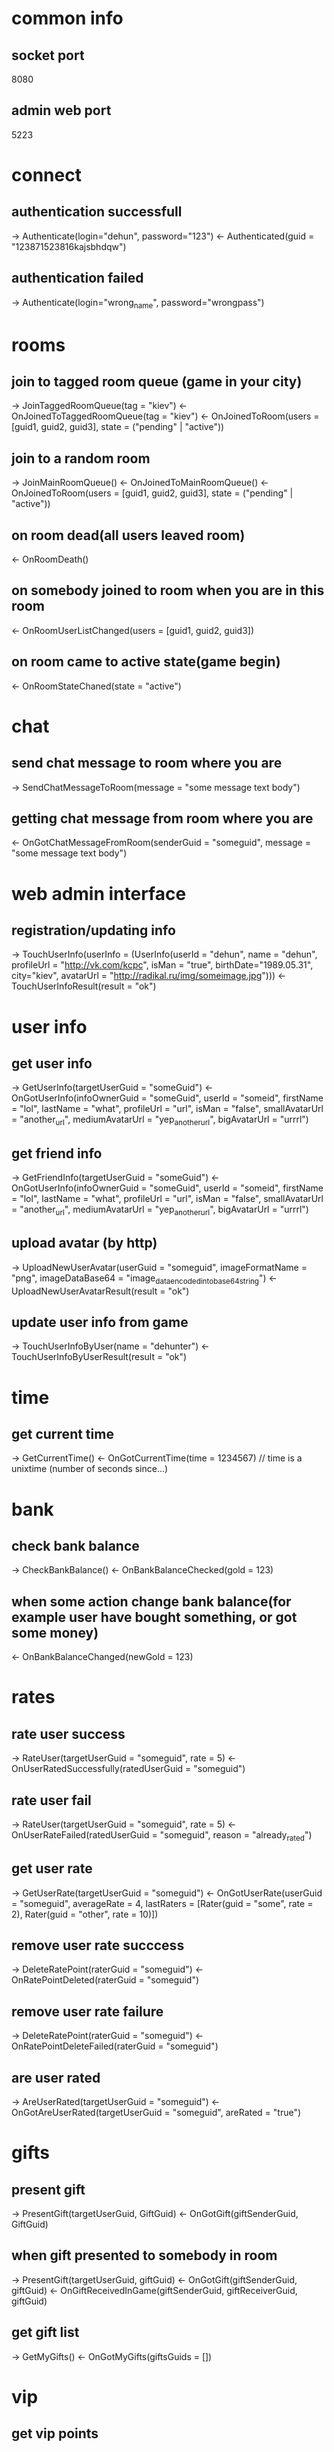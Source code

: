 * common info
** socket port
   8080
** admin web port
   5223
* connect
** authentication successfull
   -> Authenticate(login="dehun", password="123")
   <- Authenticated(guid = "123871523816kajsbhdqw")
** authentication failed
   -> Authenticate(login="wrong_name", password="wrongpass")
* rooms
** join to tagged room queue (game in your city)
   -> JoinTaggedRoomQueue(tag = "kiev")
   <- OnJoinedToTaggedRoomQueue(tag = "kiev")
   <- OnJoinedToRoom(users = [guid1, guid2, guid3], state = ("pending" | "active"))
** join to a random room
   -> JoinMainRoomQueue()
   <- OnJoinedToMainRoomQueue()
   <- OnJoinedToRoom(users = [guid1, guid2, guid3], state = ("pending" | "active"))
** on room dead(all users leaved room)
   <- OnRoomDeath()
** on somebody joined to room when you are in this room
   <- OnRoomUserListChanged(users = [guid1, guid2, guid3])
** on room came to active state(game begin)
   <- OnRoomStateChaned(state = "active")
* chat
** send chat message to room where you are 
   -> SendChatMessageToRoom(message = "some message text body")
** getting chat message from room where you are
   <- OnGotChatMessageFromRoom(senderGuid = "someguid", message = "some message text body")
* web admin interface
** registration/updating info
   -> TouchUserInfo(userInfo = (UserInfo(userId = "dehun", name = "dehun", profileUrl = "http://vk.com/kcpc", isMan = "true", 
   birthDate="1989.05.31", city="kiev",  avatarUrl = "http://radikal.ru/img/someimage.jpg")))
   <- TouchUserInfoResult(result = "ok")
* user info
** get user info
   -> GetUserInfo(targetUserGuid = "someGuid")
   <- OnGotUserInfo(infoOwnerGuid = "someGuid", userId = "someid", firstName = "lol", lastName = "what", profileUrl = "url", isMan = "false",
   smallAvatarUrl = "another_url", mediumAvatarUrl = "yep_another_url", bigAvatarUrl = "urrrl")
** get friend info
   -> GetFriendInfo(targetUserGuid = "someGuid")
   <- OnGotUserInfo(infoOwnerGuid = "someGuid", userId = "someid", firstName = "lol", lastName = "what", profileUrl = "url", isMan = "false",
   smallAvatarUrl = "another_url", mediumAvatarUrl = "yep_another_url", bigAvatarUrl = "urrrl")
** upload avatar (by http) 
   -> UploadNewUserAvatar(userGuid = "someguid", imageFormatName = "png", imageDataBase64 = "image_data_encoded_into_base64_string")
   <- UploadNewUserAvatarResult(result = "ok")
** update user info from game
   -> TouchUserInfoByUser(name = "dehunter")
   <- TouchUserInfoByUserResult(result = "ok")
* time
** get current time
   -> GetCurrentTime()
   <- OnGotCurrentTime(time = 1234567) // time is a unixtime (number of seconds since...)

* bank
** check bank balance
   -> CheckBankBalance()
   <- OnBankBalanceChecked(gold = 123)
** when some action change bank balance(for example user have bought something, or got some money)
   <- OnBankBalanceChanged(newGold = 123)
* rates
** rate user success
   -> RateUser(targetUserGuid = "someguid", rate = 5)
   <- OnUserRatedSuccessfully(ratedUserGuid = "someguid")
** rate user fail
   -> RateUser(targetUserGuid = "someguid", rate = 5)
   <- OnUserRateFailed(ratedUserGuid = "someguid", reason = "already_rated") 
** get user rate
   -> GetUserRate(targetUserGuid = "someguid")
   <- OnGotUserRate(userGuid = "someguid", averageRate = 4, lastRaters = [Rater(guid = "some", rate = 2), Rater(guid = "other", rate = 10)])
** remove user rate succcess
   -> DeleteRatePoint(raterGuid = "someguid")
   <- OnRatePointDeleted(raterGuid = "someguid")
** remove user rate failure
   -> DeleteRatePoint(raterGuid = "someguid")
   <- OnRatePointDeleteFailed(raterGuid = "someguid")
** are user rated
   -> AreUserRated(targetUserGuid = "someguid")
   <- OnGotAreUserRated(targetUserGuid = "someguid", areRated = "true")
* gifts
** present gift
   -> PresentGift(targetUserGuid, GiftGuid)
   <- OnGotGift(giftSenderGuid, GiftGuid)
** when gift presented to somebody in room
   -> PresentGift(targetUserGuid, giftGuid)
   <- OnGotGift(giftSenderGuid, giftGuid)
   <- OnGiftReceivedInGame(giftSenderGuid, giftReceiverGuid, giftGuid)
** get gift list
   -> GetMyGifts()
   <- OnGotMyGifts(giftsGuids = [])
* vip
** get vip points
   -> GetVipPoints(targetUserGuid = "someguid")
   <- OnGotVipPoints(ownerUserGuid = "someguid", points = 100500)
* sympathy
** get user symphaties
   -> GetUserSympathies(targetUserGuid = "someguid")
   <- OnGotUserSympathies(ownerUserGuid = "someguid", sympathies = [Sympathy(kisserGuid = "one", kisses = 10), Sympathy(kisserGuid = "two", kisses = 20)])
* decore
** buy new decore
   -> BuyDecore(decoreGuid = "someguid")
** get decore
   -> GetDecorationFor(targetUserGuid = "someguid")
   <- OnGotDecorations(ownerUserGuid = "someguid", decorations = ["oneguid", "twoguid"])
* mail
** send mail
   -> SendMail(receiverGuid = "someguid", subject = "", body = "")
**  on got message in game
    <- OnGotNewMail(senderGuid = "anotherguid", subject="lolwhat", body="wazzap")
** check mailbox
   -> CheckMailbox()
   <- OnGotMailbox(mails = [IncomingMail(mailGuid = "somemailguid", senderGuid = "", subject = "zxap", body = "wa", isRead = "false")])
** mark message as read
   -> MarkMailAsRead(targetMailGuid = "somemailguid")
   <- OnMessageMarkedAsRead(markedMailGuid = "somemailguid")
* followers
** buy following
   -> BuyFollowing(targetUserGuid = "someguid")
   <- OnFollowingBought(boughtUserGuid = "someguid")
** get user followers
   -> GetUserFollowers(targetUserGuid = "someguid")
   <- OnGotUserFollowers(ownerUserGuid = "someguid", followers = ["someguid1", "someguid2", "someguid3"], rebuyPrice=100500)
